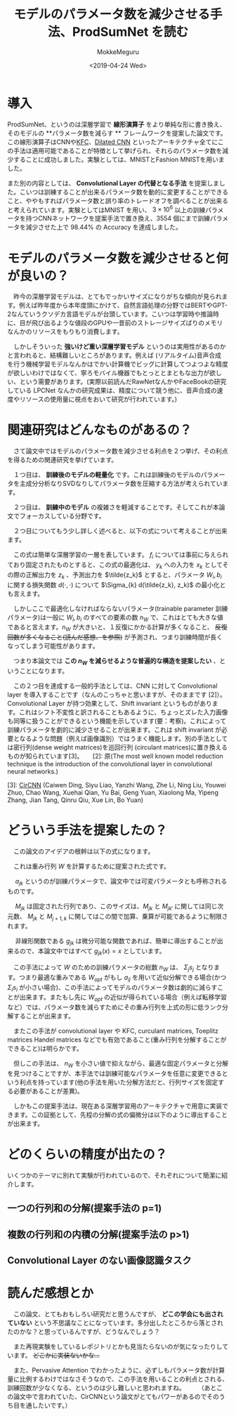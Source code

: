 #+latex_class: article
#+latex_class_options:
#+latex_header:
#+latex_header_extra:
#+description:
#+keywords:
#+subtitle:
#+latex_compiler: pdflatex
#+date: \today

#+options: ':nil *:t -:t ::t <:t H:3 \n:nil ^:t arch:headline author:t
#+options: broken-links:nil c:nil creator:nil d:(not "LOGBOOK") date:t e:t
#+options: email:nil f:t inline:t num:t p:nil pri:nil prop:nil stat:t tags:t
#+options: tasks:t tex:t timestamp:t title:t toc:t todo:t |:t
#+title: モデルのパラメータ数を減少させる手法、ProdSumNet を読む
#+date: <2019-04-24 Wed>
#+author: MokkeMeguru
#+email: meguru.mokke@gmail.com
#+language: ja
#+select_tags: export
#+exclude_tags: noexport
#+creator: Emacs 25.2.2 (Org mode 9.2.2)
* 情報                                                             :noexport:

|---------------+----------------------------------+---------------------|
| First Author  | Chai Wah Wu　                    | IBM Research Member |
| Company       | IBM Research AI                  |                     |
|               | IBM T. J. Watson Research Center |                     |
|---------------+----------------------------------+---------------------|
| Second Author | nil                              |                     |
|---------------+----------------------------------+---------------------|
| Date          | September 6, 2018                |                     |
|---------------+----------------------------------+---------------------|
| Society       | nil                              |                     |
|---------------+----------------------------------+---------------------|
  
* 導入
  ProdSumNet、というのは深層学習で *線形演算子* をより単純な形に書き換え、そのモデルの **パラメータ数を減らす ** フレームワークを提案した論文です。この線形演算子はCNNや[[https://arxiv.org/abs/1602.01407][KFC]]、[[https://towardsdatascience.com/understanding-2d-dilated-convolution-operation-with-examples-in-numpy-and-tensorflow-with-d376b3972b25][Dilated CNN]] といったアーキテクチャ全てにこの手法は適用可能であることが特徴として挙げられ、それらのパラメータ数を減少することに成功しました。実験としては、MNISTとFashion MNISTを用いました。

  また別の内容としては、 *Convolutional Layer の代替となる手法* を提案しました。こいつは訓練することが出来るパラメータ数を動的に変更することができること、ややもすればパラメータ数と誤り率のトレードオフを調べることが出来ると考えられています。実験としてはMNIST を用い、 $3 \times 10^6$ 以上の訓練パラメータを持つCNNネットワークを提案手法で置き換え、3554 個にまで訓練パラメータを減少させた上で 98.44% の Accuracy を達成しました。
* モデルのパラメータ数を減少させると何が良いの？
  　昨今の深層学習モデルは、とてもでっかいサイズになりがちな傾向が見られます。例えば昨年度から本年度頭にかけて、自然言語処理の分野ではBERTやGPT-2なんていうクソデカ言語モデルが台頭しています。こいつは学習時や推論時に、目が飛び出るような値段のGPUや一昔前のストレージサイズばりのメモリなんかのリソースをもりもり消費します。

  　しかしそういった *強いけど重い深層学習モデル* というのは実用性があるのかと言われると、結構難しいところがあります。例えば (リアルタイム)音声合成 を行う機械学習モデルなんかはでかい計算機でビッグに計算してつよつよな精度が欲しいわけではなくて、寧ろモバイル機器でもとっととまともな出力が欲しい、という需要があります。(実際以前読んだRawNetなんかやFaceBookの研究している LPCNet なんかの研究成果は、精度について競う他に、音声合成の速度やリソースの使用量に視点をおいて研究が行われています。)

* 関連研究はどんなものがあるの？
  　さて論文中ではモデルのパラメータ数を減少させる利点を２つ挙げ、その利点を得るための関連研究を挙げています。

  　１つ目は、 *訓練後のモデルの軽量化* です。これは訓練後のモデルのパラメータを主成分分析なりSVDなりしてパラメータ数を圧縮する方法が考えられています。
  
  　２つ目は、 *訓練中のモデル* の複雑さを軽減することです。そしてこれが本論文でフォーカスしている分野です。

  　２つ目についてもう少し詳しく述べると、以下の式について考えることが出来ます。
  
  \begin{eqnarray}
    y_{i+1} &=& f_i (W_i y_i + b_i)\ where\ i = 1, \dots, N \\
    where\ f_i &is& nonlinear\ function\ ex.\ ReLu\ or\ other\ identity\ function(R^{m_i}\rightarrow R^{n_{i+i}})\nonumber \\
           W_i &is& a\ matrix\ which\ means\ weight (R^{m_i\times n_i})\nonumber \\
           b_i &is& a\ vector\ which\ means\ bias (R^{m_i)}\nonumber \\
           y_i &is& a\ vector (R^{n_i})\nonumber
  \end{eqnarray}
  
  　この式は簡単な深層学習の一層を表しています。 $f_i$ については事前に与えられており固定されたものとすると、この式の最適化は、 $y_k$ への入力を $x_k$ としてその際の正解出力を $z_k$ 、予測出力を $\tilde{z_k}$ とすると、パラメータ $W_i, b_i$ に関する損失関数 $d(\cdot, \cdot)$ について $\Sigma_{k} d(\tilde{z_k}, z_k)$ の最小化とも言えます。
  
  　しかしここで最適化しなければならないパラメータ(trainable parameter 訓練パラメータ)は一般に $W_i, b_i$ のすべての要素の数 $n_W$ で、これはとても大きな値であると言えます。$n_W$ が大きいと、１反復にかかる計算が多くなること、 +反復回数が多くなること(読んだ感想、を参照)+ が予測され、つまり訓練時間が長くなってしまう可能性があります。

  　つまり本論文では *この $n_W$ を減らせるような普遍的な構造を提案したい* 、ということになります。

  　この２つ目を達成する一般的手法としては、CNN に対して Convolutional layer を導入することです（なんのこっちゃと思いますが、そのままです [2]）。Convolutional Layer が持つ効果として、Shift invariant というものがあります。これはシフト不変性と訳されることもあるように、ちょっとズレた入力画像も同等に扱うことができるという機能を示しています(要：考察)。これによって訓練パラメータを劇的に減少させることが出来ます。これは shift invariant が必要となるような問題（例えば画像識別）ではうまく機能します。別の手法としては密行列(dense weight matrices)を巡回行列 (circulant matrices)に置き換えるものが知られています[3]。
    　
  [2]: 原(The most well known model reduction technique is the introduction of the convolutional layer in convolutional neural networks.)
  
  [3]: [[https://arxiv.org/abs/1708.08917][CirCNN]] (Caiwen Ding, Siyu Liao, Yanzhi Wang, Zhe Li, Ning Liu, Youwei Zhuo, Chao Wang, Xuehai Qian, Yu Bai, Geng Yuan, Xiaolong Ma, Yipeng Zhang, Jian Tang, Qinru Qiu, Xue Lin, Bo Yuan)
* どういう手法を提案したの？
  　この論文のアイデアの根幹は以下の式になります。

  \begin{eqnarray}
  W &=& \prod_{j=1}^{p}\Sigma_{k=1}^{s_i} g_{jk} (a_jk) M_{jk}\\
  where\ a_{jk} &are&  the\ trainable\ parameters, also\ denoted\ as\ the\ variable\ parameters \nonumber \\
  j &=& 1,\dots, p \nonumber \\
  k &=& 1,\dots, s_j \nonumber \\
  M_{jk} &are& the\ fixed\ parameters\ (matrices) \nonumber \\
  g_{jk} &are& the\ fixed\ nonlinear\ functions \nonumber
  \end{eqnarray}
  
  　これは重み行列 $W$ を計算するために提案された式です。
  
  　 $a_{jk}$ というのが訓練パラメータで、論文中では可変パラメータとも呼称されるものです。
  
  　 $M_{jk}$ は固定された行列であり、このサイズは、$M_{jk}$ と $M_{jk'}$ に関しては同じ次元数、 $M_{jk}$ と ${M_{j+1, k}}$ に関してはこの間で加算、乗算が可能であるように制限されます。
  
  　 非線形関数である $g_{jk}$ は微分可能な関数であれば、簡単に導出することが出来るので、本論文中ではすべて $g_{jk}(x) = x$ としています。
  
  　この手法によって $W$ のための訓練パラメータの総数 $n_W$ は、 $\Sigma_j {s_j}$ となります。つまり最適な重みである $W_{opt}$ がもし $a_{ij}$ を用いて近似分解できる場合(かつ $\Sigma_{i} s_i$ が小さい場合)、この手法によってモデルのパラメータ数は劇的に減らすことが出来ます。またもし先に $W_{opt}$ の近似が得られている場合（例えば転移学習など）では、パラメータ数を減らすためにその重み行列を上式の形に低ランク分解することが出来ます。
 
  　またこの手法が convolutional layer や KFC, curculant matrices, Toeplitz matrices Handel matrices などでも有効であること(重み行列を分解することができること)は明らかです。
  
  　但しこの手法は、 $n_W$ を小さい値で抑えながら、最適な固定パラメータと分解を見つけることですが、本手法では訓練可能なパラメータを任意に変更できるという利点を持っています(他の手法を用いた分解方法だと、行列サイズを固定する必要があることが差異)。
  
  　しかもこの提案手法は、現在ある深層学習用のアーキテクチャで用意に実装できます。この証拠として、先程の分解の式の偏微分は以下のように導出することが出来ます。
  
  
  
* どのくらいの精度が出たの？
  いくつかのテーマに別れて実験が行われているので、それぞれについて簡潔に紹介します。
** 一つの行列和の分解(提案手法の p=1)

** 複数の行列和の内積の分解(提案手法の p>1)

** Convolutional Layer のない画像認識タスク

* 読んだ感想とか
  　この論文、とてもおもしろい研究だと思うんですが、 *どこの学会にも出されていない* という不思議なことになっています。多分出したところから落とされたのかな？と思っているんですが、どうなんでしょう？
  
  　また再現実験をしているレポジトリとかも見当たらないのが気になったりしています。 +どこかに実装ないかな…+

  　また、Pervasive Attention でわかったように、必ずしもパラメータ数が計算量に比例するわけではなさそうなので、この手法を用いることの利点とされる、訓練回数が少なくなる、というのは少し難しいと思われますね。
  　
  　（あとこの論文中で言われていた、CirCNNという論文がとてもパワーがあるのでそのうち目を通したいです。）
